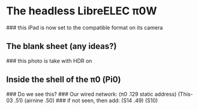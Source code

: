 * The headless LibreELEC π0W
### this iPad is now set to the compatible format on its camera
** The blank sheet (any ideas?)
[[./i/0.JPEG]]
### this photo is take with HDR on
** Inside the shell of the π0 (Pi0)
[[./i/1.JPEG]]
### Do we see this?
### Our wired network: (π0 .129 static address) (This-03 .51) (airnine .50)
### if not seen, then add: (S14 .49) (S10)
